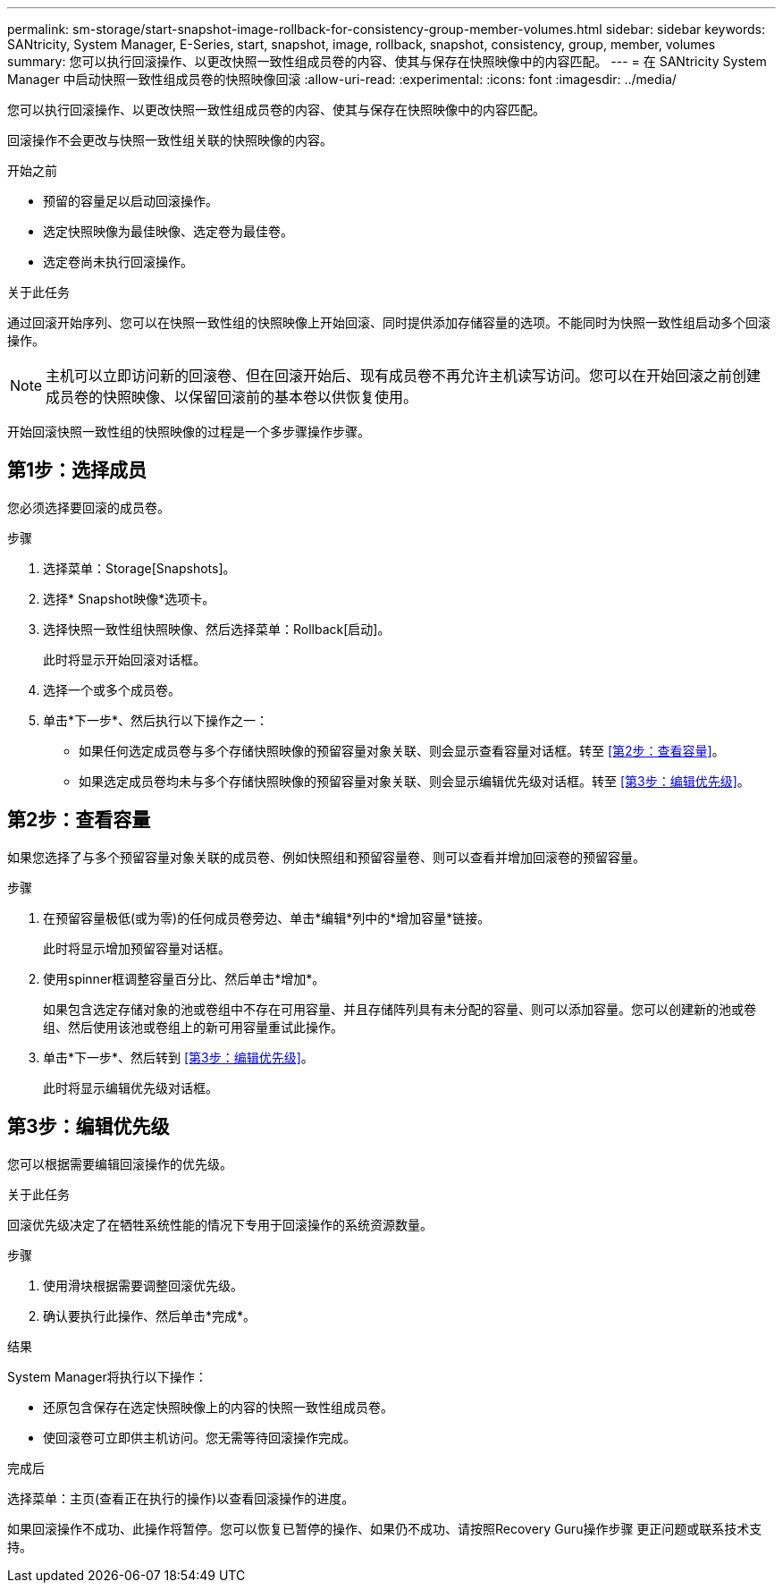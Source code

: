 ---
permalink: sm-storage/start-snapshot-image-rollback-for-consistency-group-member-volumes.html 
sidebar: sidebar 
keywords: SANtricity, System Manager, E-Series, start, snapshot, image, rollback, snapshot, consistency, group, member, volumes 
summary: 您可以执行回滚操作、以更改快照一致性组成员卷的内容、使其与保存在快照映像中的内容匹配。 
---
= 在 SANtricity System Manager 中启动快照一致性组成员卷的快照映像回滚
:allow-uri-read: 
:experimental: 
:icons: font
:imagesdir: ../media/


[role="lead"]
您可以执行回滚操作、以更改快照一致性组成员卷的内容、使其与保存在快照映像中的内容匹配。

回滚操作不会更改与快照一致性组关联的快照映像的内容。

.开始之前
* 预留的容量足以启动回滚操作。
* 选定快照映像为最佳映像、选定卷为最佳卷。
* 选定卷尚未执行回滚操作。


.关于此任务
通过回滚开始序列、您可以在快照一致性组的快照映像上开始回滚、同时提供添加存储容量的选项。不能同时为快照一致性组启动多个回滚操作。

[NOTE]
====
主机可以立即访问新的回滚卷、但在回滚开始后、现有成员卷不再允许主机读写访问。您可以在开始回滚之前创建成员卷的快照映像、以保留回滚前的基本卷以供恢复使用。

====
开始回滚快照一致性组的快照映像的过程是一个多步骤操作步骤。



== 第1步：选择成员

您必须选择要回滚的成员卷。

.步骤
. 选择菜单：Storage[Snapshots]。
. 选择* Snapshot映像*选项卡。
. 选择快照一致性组快照映像、然后选择菜单：Rollback[启动]。
+
此时将显示开始回滚对话框。

. 选择一个或多个成员卷。
. 单击*下一步*、然后执行以下操作之一：
+
** 如果任何选定成员卷与多个存储快照映像的预留容量对象关联、则会显示查看容量对话框。转至 <<第2步：查看容量>>。
** 如果选定成员卷均未与多个存储快照映像的预留容量对象关联、则会显示编辑优先级对话框。转至 <<第3步：编辑优先级>>。






== 第2步：查看容量

如果您选择了与多个预留容量对象关联的成员卷、例如快照组和预留容量卷、则可以查看并增加回滚卷的预留容量。

.步骤
. 在预留容量极低(或为零)的任何成员卷旁边、单击*编辑*列中的*增加容量*链接。
+
此时将显示增加预留容量对话框。

. 使用spinner框调整容量百分比、然后单击*增加*。
+
如果包含选定存储对象的池或卷组中不存在可用容量、并且存储阵列具有未分配的容量、则可以添加容量。您可以创建新的池或卷组、然后使用该池或卷组上的新可用容量重试此操作。

. 单击*下一步*、然后转到 <<第3步：编辑优先级>>。
+
此时将显示编辑优先级对话框。





== 第3步：编辑优先级

您可以根据需要编辑回滚操作的优先级。

.关于此任务
回滚优先级决定了在牺牲系统性能的情况下专用于回滚操作的系统资源数量。

.步骤
. 使用滑块根据需要调整回滚优先级。
. 确认要执行此操作、然后单击*完成*。


.结果
System Manager将执行以下操作：

* 还原包含保存在选定快照映像上的内容的快照一致性组成员卷。
* 使回滚卷可立即供主机访问。您无需等待回滚操作完成。


.完成后
选择菜单：主页(查看正在执行的操作)以查看回滚操作的进度。

如果回滚操作不成功、此操作将暂停。您可以恢复已暂停的操作、如果仍不成功、请按照Recovery Guru操作步骤 更正问题或联系技术支持。
